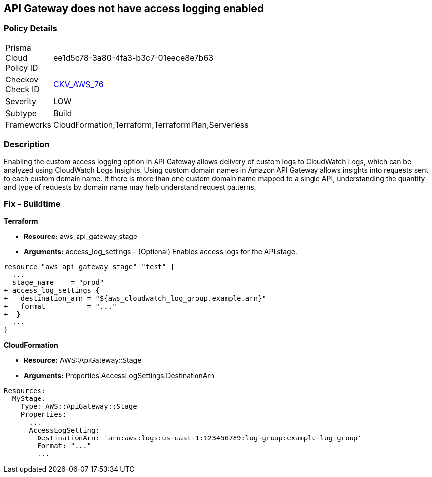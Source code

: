 == API Gateway does not have access logging enabled


=== Policy Details 

[width=45%]
[cols="1,1"]
|=== 
|Prisma Cloud Policy ID 
| ee1d5c78-3a80-4fa3-b3c7-01eece8e7b63

|Checkov Check ID 
| https://github.com/bridgecrewio/checkov/tree/master/checkov/cloudformation/checks/resource/aws/APIGatewayAccessLogging.py[CKV_AWS_76]

|Severity
|LOW

|Subtype
|Build

|Frameworks
|CloudFormation,Terraform,TerraformPlan,Serverless

|=== 



=== Description 


Enabling the custom access logging option in API Gateway allows delivery of custom logs to CloudWatch Logs, which can be analyzed using CloudWatch Logs Insights.
Using custom domain names in Amazon API Gateway allows insights into requests sent to each custom domain name.
If there is more than one custom domain name mapped to a single API, understanding the quantity and type of requests by domain name may help understand request patterns.

////
=== Fix - Runtime


* AWS Console* 


Procedure:

. Log in to the AWS Management Console at [https://console.aws.amazon.com/].

. Open the https://console.aws.amazon.com/apigateway/ [Amazon API Gateway console].

. Find the Stage Editor for your API.

. On the * Stage Editor* pane, choose the * Logs/Tracing* tab.

. On the Logs/Tracing tab, under CloudWatch Settings, do the following to enable execution logging.

. Select the * Enable CloudWatch Logs* check box.

. For Log level, choose * INFO **to generate execution logs for all requests.
+
Or, choose * ERROR **to generate execution logs only for requests to your API that result in an error.

. Select the Log full requests/responses data check box for a REST API.
+
Or, select the Log full message data check box for a WebSocket API.

. Under * Custom Access Logging*, select the Enable Access Logging check box.

. For * Access Log Destination ARN*, enter the ARN of a CloudWatch log group or an Amazon Kinesis Data Firehose stream.

. Enter a Log Format.
+
For guidance, you can choose CLF, JSON, XML, or CSV to see an example in that format.

. Click * Save Changes*.
////

=== Fix - Buildtime


*Terraform* 


* *Resource:* aws_api_gateway_stage
* *Arguments:* access_log_settings - (Optional) Enables access logs for the API stage.


[source,go]
----
resource "aws_api_gateway_stage" "test" {
  ...
  stage_name    = "prod"
+ access_log_settings {
+   destination_arn = "${aws_cloudwatch_log_group.example.arn}"
+   format          = "..."  
+  }
  ...
}
----
----
----


*CloudFormation* 


* *Resource:* AWS::ApiGateway::Stage
* *Arguments:* Properties.AccessLogSettings.DestinationArn


[source,yaml]
----
----
----
Resources:
  MyStage:
    Type: AWS::ApiGateway::Stage
    Properties:
      ...
      AccessLogSetting:
        DestinationArn: 'arn:aws:logs:us-east-1:123456789:log-group:example-log-group'
        Format: "..."
        ...
----
